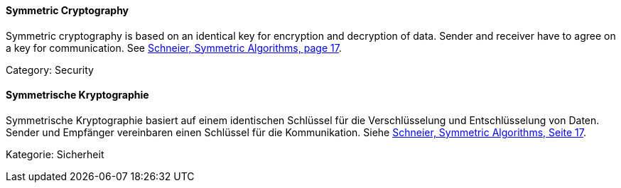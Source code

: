 [#term-symmetric-cryptography]

// tag::EN[]
==== Symmetric Cryptography

Symmetric cryptography is based on an identical key for encryption and
decryption of data. Sender and receiver have to agree on a key for
communication. See <<ref-schneier-1996,Schneier, Symmetric Algorithms, page 17>>.

Category: Security


// end::EN[]

// tag::DE[]
==== Symmetrische Kryptographie

Symmetrische Kryptographie basiert auf einem identischen Schlüssel für
die Verschlüsselung und Entschlüsselung von Daten. Sender und
Empfänger vereinbaren einen Schlüssel für die Kommunikation. Siehe
<<ref-schneier-1996,Schneier, Symmetric Algorithms, Seite 17>>.

Kategorie: Sicherheit



// end::DE[] 